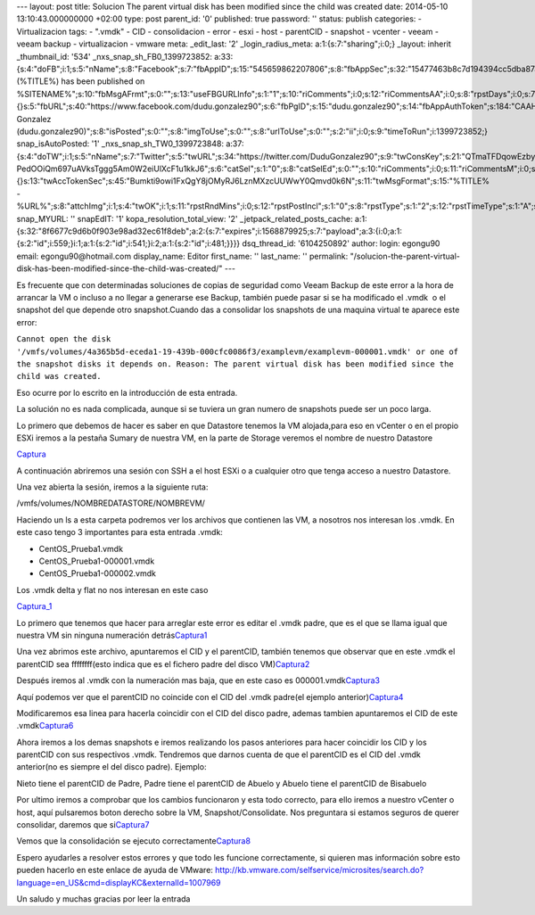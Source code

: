 --- layout: post title: Solucion The parent virtual disk has been
modified since the child was created date: 2014-05-10 13:10:43.000000000
+02:00 type: post parent_id: '0' published: true password: '' status:
publish categories: - Virtualizacion tags: - ".vmdk" - CID -
consolidacion - error - esxi - host - parentCID - snapshot - vcenter -
veeam - veeam backup - virtualizacion - vmware meta: \_edit_last: '2'
\_login_radius_meta: a:1:{s:7:"sharing";i:0;} \_layout: inherit
\_thumbnail_id: '534' \_nxs_snap_sh_FB0_1399723852:
a:33:{s:4:"doFB";i:1;s:5:"nName";s:8:"Facebook";s:7:"fbAppID";s:15:"545659862207806";s:8:"fbAppSec";s:32:"15477463b8c7d194394cc5dba87a27f1";s:6:"catSel";i:0;s:8:"catSelEd";s:0:"";s:8:"postType";s:1:"A";s:7:"fbAttch";s:1:"2";s:12:"fbAttchAsVid";i:0;s:6:"imgUpl";s:1:"1";s:11:"fbMsgFormat";s:42:"(%TITLE%)
has been published on
%SITENAME%";s:10:"fbMsgAFrmt";s:0:"";s:13:"useFBGURLInfo";s:1:"1";s:10:"riComments";i:0;s:12:"riCommentsAA";i:0;s:8:"rpstDays";i:0;s:7:"rpstHrs";i:0;s:8:"rpstMins";i:0;s:6:"rpstOn";i:0;s:11:"rpstOnlyPUP";i:0;s:7:"fltrsOn";i:0;s:11:"rpstBtwDays";a:0:{}s:5:"fbURL";s:40:"https://www.facebook.com/dudu.gonzalez90";s:6:"fbPgID";s:15:"dudu.gonzalez90";s:14:"fbAppAuthToken";s:184:"CAAHwRlZABTT4BAJUZAayCdD8sT9vucqP95dtUZAPJ5bmoC6gIB55tOiHIny4rESJKtch31GgGgKVPKMn22UrmAy0QDSE1A2jeun45RPysZAvHGxiz6KoWknUrezqkRtdThZAgxAYOVgKZC8XQ1gp4MAhyNNbsIjeBVlCAn9h6aZAAmih8x3NFKM";s:18:"fbAppPageAuthToken";s:184:"CAAHwRlZABTT4BAJUZAayCdD8sT9vucqP95dtUZAPJ5bmoC6gIB55tOiHIny4rESJKtch31GgGgKVPKMn22UrmAy0QDSE1A2jeun45RPysZAvHGxiz6KoWknUrezqkRtdThZAgxAYOVgKZC8XQ1gp4MAhyNNbsIjeBVlCAn9h6aZAAmih8x3NFKM";s:13:"fbAppAuthUser";s:10:"1161837279";s:17:"fbAppAuthUserName";s:31:"Dudu
Gonzalez
(dudu.gonzalez90)";s:8:"isPosted";s:0:"";s:8:"imgToUse";s:0:"";s:8:"urlToUse";s:0:"";s:2:"ii";i:0;s:9:"timeToRun";i:1399723852;}
snap_isAutoPosted: '1' \_nxs_snap_sh_TW0_1399723848:
a:37:{s:4:"doTW";i:1;s:5:"nName";s:7:"Twitter";s:5:"twURL";s:34:"https://twitter.com/DuduGonzalez90";s:9:"twConsKey";s:21:"QTmaTFDqowEzbyzkicvgg";s:9:"twConsSec";s:43:"9EWEc5dEufuzc3wjm0fZAD8yJdxhFiHcFR06IgsHPb4";s:10:"twAccToken";s:50:"767702022-PedOOiQm697uAVksTggg5Am0W2eiUlXcF1u1kkJ6";s:6:"catSel";s:1:"0";s:8:"catSelEd";s:0:"";s:10:"riComments";i:0;s:11:"riCommentsM";i:0;s:12:"riCommentsAA";i:0;s:8:"rpstDays";i:0;s:7:"rpstHrs";i:0;s:8:"rpstMins";i:0;s:6:"rpstOn";i:0;s:11:"rpstOnlyPUP";i:0;s:7:"fltrsOn";i:0;s:11:"rpstBtwDays";a:0:{}s:13:"twAccTokenSec";s:45:"Bumkti9owi1FxQgY8jOMyRJ6LznMXzcUUWwY0Qmvd0k6N";s:11:"twMsgFormat";s:15:"%TITLE%
-
%URL%";s:8:"attchImg";i:1;s:4:"twOK";i:1;s:11:"rpstRndMins";i:0;s:12:"rpstPostIncl";s:1:"0";s:8:"rpstType";s:1:"2";s:12:"rpstTimeType";s:1:"A";s:12:"rpstFromTime";s:0:"";s:10:"rpstToTime";s:0:"";s:10:"rpstOLDays";s:2:"30";s:10:"rpstNWDays";s:3:"365";s:7:"tagsSel";s:0:"";s:8:"tagsSelX";s:0:"";s:8:"rpstStop";s:1:"O";s:8:"isPosted";s:0:"";s:8:"imgToUse";s:0:"";s:2:"ii";i:0;s:9:"timeToRun";i:1399723848;}
snap_MYURL: '' snapEdIT: '1' kopa_resolution_total_view: '2'
\_jetpack_related_posts_cache:
a:1:{s:32:"8f6677c9d6b0f903e98ad32ec61f8deb";a:2:{s:7:"expires";i:1568879925;s:7:"payload";a:3:{i:0;a:1:{s:2:"id";i:559;}i:1;a:1:{s:2:"id";i:541;}i:2;a:1:{s:2:"id";i:481;}}}}
dsq_thread_id: '6104250892' author: login: egongu90 email:
egongu90@hotmail.com display_name: Editor first_name: '' last_name: ''
permalink:
"/solucion-the-parent-virtual-disk-has-been-modified-since-the-child-was-created/"
---

Es frecuente que con determinadas soluciones de copias de seguridad como
Veeam Backup de este error a la hora de arrancar la VM o incluso a no
llegar a generarse ese Backup, también puede pasar si se ha modificado
el .vmdk  o el snapshot del que depende otro snapshot.Cuando das a
consolidar los snapshots de una maquina virtual te aparece este error:

``Cannot open the disk '/vmfs/volumes/4a365b5d-eceda1-19-439b-000cfc0086f3/examplevm/examplevm-000001.vmdk' or one of the snapshot disks it depends on. Reason: The parent virtual disk has been modified since the child was created.``

Eso ocurre por lo escrito en la introducción de esta entrada.

La solución no es nada complicada, aunque si se tuviera un gran numero
de snapshots puede ser un poco larga.

Lo primero que debemos de hacer es saber en que Datastore tenemos la VM
alojada,para eso en vCenter o en el propio ESXi iremos a la pestaña
Sumary de nuestra VM, en la parte de Storage veremos el nombre de
nuestro Datastore

`Captura <http://vps38574.vps.ovh.ca/wp-content/uploads/2014/05/Captura15.png>`__

A continuación abriremos una sesión con SSH a el host ESXi o a cualquier
otro que tenga acceso a nuestro Datastore.

Una vez abierta la sesión, iremos a la siguiente ruta:

/vmfs/volumes/NOMBREDATASTORE/NOMBREVM/

Haciendo un ls a esta carpeta podremos ver los archivos que contienen
las VM, a nosotros nos interesan los .vmdk. En este caso tengo 3
importantes para esta entrada .vmdk:

-  CentOS_Prueba1.vmdk
-  CentOS_Prueba1-000001.vmdk
-  CentOS_Prueba1-000002.vmdk

Los .vmdk delta y flat no nos interesan en este caso

`Captura_1 <http://vps38574.vps.ovh.ca/wp-content/uploads/2014/05/Captura_1.png>`__

Lo primero que tenemos que hacer para arreglar este error es editar el
.vmdk padre, que es el que se llama igual que nuestra VM sin ninguna
numeración
detrás\ `Captura1 <http://vps38574.vps.ovh.ca/wp-content/uploads/2014/05/Captura16.png>`__

Una vez abrimos este archivo, apuntaremos el CID y el parentCID, también
tenemos que observar que en este .vmdk el parentCID sea ffffffff(esto
indica que es el fichero padre del disco
VM)\ `Captura2 <http://vps38574.vps.ovh.ca/wp-content/uploads/2014/05/Captura22.png>`__

Después iremos al .vmdk con la numeración mas baja, que en este caso es
000001.vmdk\ `Captura3 <http://vps38574.vps.ovh.ca/wp-content/uploads/2014/05/Captura32.png>`__

Aquí podemos ver que el parentCID no coincide con el CID del .vmdk
padre(el ejemplo
anterior)\ `Captura4 <http://vps38574.vps.ovh.ca/wp-content/uploads/2014/05/Captura42.png>`__

Modificaremos esa linea para hacerla coincidir con el CID del disco
padre, ademas tambien apuntaremos el CID de este
.vmdk\ `Captura6 <http://vps38574.vps.ovh.ca/wp-content/uploads/2014/05/Captura62.png>`__

Ahora iremos a los demas snapshots e iremos realizando los pasos
anteriores para hacer coincidir los CID y los parentCID con sus
respectivos .vmdk. Tendremos que darnos cuenta de que el parentCID es el
CID del .vmdk anterior(no es siempre el del disco padre). Ejemplo:

Nieto tiene el parentCID de Padre, Padre tiene el parentCID de Abuelo y
Abuelo tiene el parentCID de Bisabuelo

Por ultimo iremos a comprobar que los cambios funcionaron y esta todo
correcto, para ello iremos a nuestro vCenter o host, aquí pulsaremos
boton derecho sobre la VM, Snapshot/Consolidate. Nos preguntara si
estamos seguros de querer consolidar, daremos que
si\ `Captura7 <http://vps38574.vps.ovh.ca/wp-content/uploads/2014/05/Captura72.png>`__

Vemos que la consolidación se ejecuto
correctamente\ `Captura8 <http://vps38574.vps.ovh.ca/wp-content/uploads/2014/05/Captura82.png>`__

Espero ayudarles a resolver estos errores y que todo les funcione
correctamente, si quieren mas información sobre esto pueden hacerlo en
este enlace de ayuda de VMware:
http://kb.vmware.com/selfservice/microsites/search.do?language=en_US&cmd=displayKC&externalId=1007969

Un saludo y muchas gracias por leer la entrada
